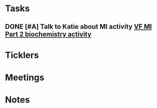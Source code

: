 * *Tasks*
** DONE [#A] Talk to Katie about MI activity [[message://%3c3ae0b91b31fe44eba80c0ba69b3b9ede@RUDW-EXCHMAIL01.rush.edu%3E][VF MI Part 2 biochemistry activity]]
:PROPERTIES:
:SYNCID:   A1963132-90E0-438E-A58B-76ACE6290292
:ID:       7A2402DB-4386-48FA-A957-0529B6614595
:END:
:LOGBOOK:
- State "DONE"       from "WAITING"    [2019-08-28 Wed 09:14]
- State "WAITING"    from "TODO"       [2019-08-27 Tue 09:49] \\
  Told Katie to come see me.
:END:

* *Ticklers*
* *Meetings*
* *Notes*

